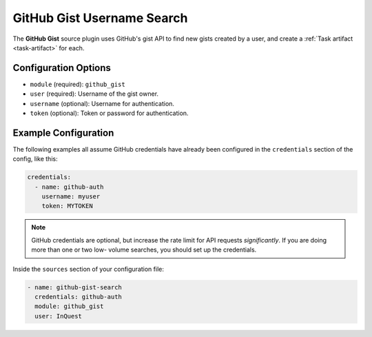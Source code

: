 .. _github-gist-source:

GitHub Gist Username Search
---------------------------

The **GitHub Gist** source plugin uses GitHub's gist API to find new gists created by a user, and create a :ref:`Task artifact <task-artifact>` for each.

Configuration Options
~~~~~~~~~~~~~~~~~~~~~

* ``module`` (required): ``github_gist``
* ``user`` (required): Username of the gist owner.
* ``username`` (optional): Username for authentication.
* ``token`` (optional): Token or password for authentication.

Example Configuration
~~~~~~~~~~~~~~~~~~~~~

The following examples all assume GitHub credentials have already been
configured in the ``credentials`` section of the config, like this:

.. code-block:: yaml

    credentials:
      - name: github-auth
        username: myuser
        token: MYTOKEN

.. note::

    GitHub credentials are optional, but increase the rate limit for API
    requests *significantly*. If you are doing more than one or two low-
    volume searches, you should set up the credentials.

Inside the ``sources`` section of your configuration file:

.. code-block:: yaml

    - name: github-gist-search
      credentials: github-auth
      module: github_gist
      user: InQuest

.. _github gist user API: https://docs.github.com/en/rest/gists/gists#list-gists-for-a-user
